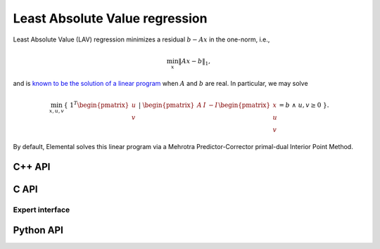 Least Absolute Value regression
===============================
Least Absolute Value (LAV) regression minimizes a residual :math:`b - A x`
in the one-norm, i.e.,

.. math::

   \min_x \| A x - b \|_1,

and is `known to be the solution of a linear program <http://dx.doi.org/10.1287/mnsc.1.2.138>`__ when :math:`A` and  :math:`b` are real. 
In particular, we may solve

.. math::
  
   \min_{x,u,v} \{\; 1^T \begin{pmatrix} u \\ v \end{pmatrix} \; | \; \begin{pmatrix} A & I & -I \end{pmatrix} \begin{pmatrix} x \\ u \\ v \end{pmatrix} = b \; \wedge \; u,v \ge 0 \; \}.

By default, Elemental solves this linear program via a Mehrotra 
Predictor-Corrector primal-dual Interior Point Method.

C++ API
-------
.. cpp:function:: void LAV( const Matrix<Real>& A, const Matrix<Real>& b, Matrix<Real>& x, const lp::affine::Ctrl<Real>& ctrl=lp::affine::Ctrl<Real>() )
.. cpp:function:: void LAV( const AbstractDistMatrix<Real>& A, const AbstractDistMatrix<Real>& b, AbstractDistMatrix<Real>& x, const lp::affine::Ctrl<Real>& ctrl=lp::affine::Ctrl<Real>() )
.. cpp:function:: void LAV( const SparseMatrix<Real>& A, const Matrix<Real>& b, Matrix<Real>& x, const lp::affine::Ctrl<Real>& ctrl=lp::affine::Ctrl<Real>() )
.. cpp:function:: void LAV( const DistSparseMatrix<Real>& A, const DistMultiVec<Real>& b, DistMultiVec<Real>& x, const lp::affine::Ctrl<Real>& ctrl=lp::affine::Ctrl<Real>() )

C API
-----
.. c:function:: ElError ElLAV_s( ElConstMatrix_s A, ElConstMatrix_s b, ElMatrix_s x )
.. c:function:: ElError ElLAV_d( ElConstMatrix_d A, ElConstMatrix_d b, ElMatrix_d x )
.. c:function:: ElError ElLAVDist_s( ElConstMatrix_s A, ElConstMatrix_s b, ElMatrix_s x )
.. c:function:: ElError ElLAVDist_d( ElConstMatrix_d A, ElConstMatrix_d b, ElMatrix_d x )
.. c:function:: ElError ElLAVSparse_s( ElConstSparseMatrix_s A, ElConstMatrix_s b, ElMatrix_s x )
.. c:function:: ElError ElLAVSparse_d( ElConstSparseMatrix_d A, ElConstMatrix_d b, ElMatrix_d x )
.. c:function:: ElError ElLAVDistSparse_s( ElConstDistSparseMatrix_s A, ElConstMatrix_s b, ElMatrix_s x )
.. c:function:: ElError ElLAVDistSparse_d( ElConstDistSparseMatrix_d A, ElConstMatrix_d b, ElMatrix_d x )

Expert interface
^^^^^^^^^^^^^^^^
.. c:function:: ElError ElLAVX_s( ElConstMatrix_s A, ElConstMatrix_s b, ElMatrix_s x, ElLPAffineCtrl_s ctrl )
.. c:function:: ElError ElLAVX_d( ElConstMatrix_d A, ElConstMatrix_d b, ElMatrix_d x, ElLPAffineCtrl_d ctrl )
.. c:function:: ElError ElLAVXDist_s( ElConstMatrix_s A, ElConstMatrix_s b, ElMatrix_s x, ElLPAffineCtrl_s ctrl )
.. c:function:: ElError ElLAVXDist_d( ElConstMatrix_d A, ElConstMatrix_d b, ElMatrix_d x, ElLPAffineCtrl_d ctrl )
.. c:function:: ElError ElLAVXSparse_s( ElConstSparseMatrix_s A, ElConstMatrix_s b, ElMatrix_s x, ElLPAffineCtrl_s ctrl )
.. c:function:: ElError ElLAVXSparse_d( ElConstSparseMatrix_d A, ElConstMatrix_d b, ElMatrix_d x, ElLPAffineCtrl_d ctrl )
.. c:function:: ElError ElLAVXDistSparse_s( ElConstDistSparseMatrix_s A, ElConstMatrix_s b, ElMatrix_s x, ElLPAffineCtrl_s ctrl )
.. c:function:: ElError ElLAVXDistSparse_d( ElConstDistSparseMatrix_d A, ElConstMatrix_d b, ElMatrix_d x, ElLPAffineCtrl_d ctrl )

Python API
----------
.. py:function:: LAV(A,b,ctrl=None)
